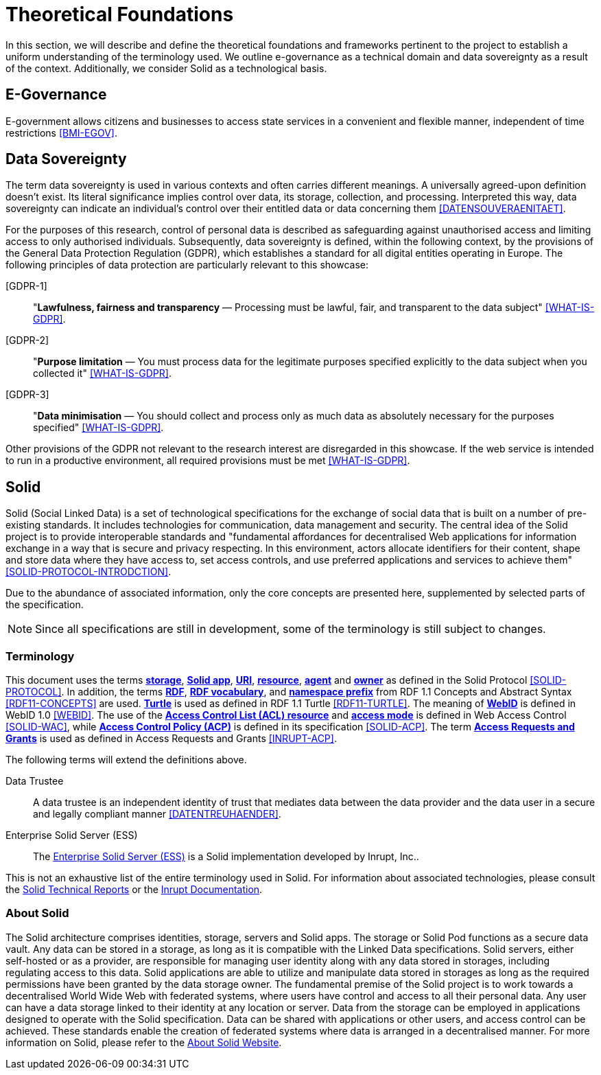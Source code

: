 = Theoretical Foundations

In this section, we will describe and define the theoretical foundations and frameworks pertinent to the project to establish a uniform understanding of the terminology used.
We outline e-governance as a technical domain and data sovereignty as a result of the context.
Additionally, we consider Solid as a technological basis.

== E-Governance

E-government allows citizens and businesses to access state services in a convenient and flexible manner, independent of time restrictions <<BMI-EGOV>>.

== Data Sovereignty

The term data sovereignty is used in various contexts and often carries different meanings.
A universally agreed-upon definition doesn't exist.
Its literal significance implies control over data, its storage, collection, and processing.
Interpreted this way, data sovereignty can indicate an individual's control over their entitled data or data concerning them <<DATENSOUVERAENITAET>>.

For the purposes of this research, control of personal data is described as safeguarding against unauthorised access and limiting access to only authorised individuals.
Subsequently, data sovereignty is defined, within the following context, by the provisions of the General Data Protection Regulation (GDPR), which establishes a standard for all digital entities operating in Europe.
The following principles of data protection are particularly relevant to this showcase:

[[GDPR-1]][GDPR-1]::
"*Lawfulness, fairness and transparency* — Processing must be lawful, fair, and transparent to the data subject" <<WHAT-IS-GDPR>>.
[[GDPR-2]][GDPR-2]::
"*Purpose limitation* — You must process data for the legitimate purposes specified explicitly to the data subject when you collected it" <<WHAT-IS-GDPR>>.
[[GDPR-3]][GDPR-3]::
"*Data minimisation* — You should collect and process only as much data as absolutely necessary for the purposes specified" <<WHAT-IS-GDPR>>.

Other provisions of the GDPR not relevant to the research interest are disregarded in this showcase.
If the web service is intended to run in a productive environment, all required provisions must be met <<WHAT-IS-GDPR>>.

== Solid

Solid (Social Linked Data) is a set of technological specifications for the exchange of social data that is built on a number of pre-existing standards.
It includes technologies for communication, data management and security.
The central idea of the Solid project is to provide interoperable standards and "fundamental affordances for decentralised Web applications for information exchange in a way that is secure and privacy respecting. In this environment, actors allocate identifiers for their content, shape and store data where they have access to, set access controls, and use preferred applications and services to achieve them" <<SOLID-PROTOCOL-INTRODCTION>>.

Due to the abundance of associated information, only the core concepts are presented here, supplemented by selected parts of the specification.

NOTE: Since all specifications are still in development, some of the terminology is still subject to changes.

=== Terminology

This document uses the terms *https://solidproject.org/TR/protocol#storage[storage]*, *https://solidproject.org/TR/protocol#solid-app[Solid app]*, *https://solidproject.org/TR/protocol#uniform-resource-identifier[URI]*, *https://solidproject.org/TR/protocol#resource[resource]*, *https://solidproject.org/TR/protocol#agent[agent]* and *https://solidproject.org/TR/protocol#owner[owner]* as defined in the Solid Protocol <<SOLID-PROTOCOL>>.
In addition, the terms *https://www.w3.org/TR/rdf11-concepts/#section-Introduction[RDF]*, *https://www.w3.org/TR/rdf11-concepts/#dfn-rdf-vocabulary[RDF vocabulary]*, and *https://www.w3.org/TR/rdf11-concepts/#dfn-namespace-prefix[namespace prefix]* from RDF 1.1 Concepts and Abstract Syntax <<RDF11-CONCEPTS>> are used.
*https://www.w3.org/TR/turtle/#sec-intro[Turtle]* is used as defined in RDF 1.1 Turtle <<RDF11-TURTLE>>.
The meaning of *https://www.w3.org/2005/Incubator/webid/spec/identity/#introduction[WebID]* is defined in WebID 1.0 <<WEBID>>.
The use of the *https://solidproject.org/TR/wac#acl-resource[Access Control List (ACL) resource]* and *https://solidproject.org/TR/wac#access-mode[access mode]* is defined in Web Access Control <<SOLID-WAC>>, while *https://solidproject.org/TR/acp#abstract[Access Control Policy (ACP)]* is defined in its specification <<SOLID-ACP>>.
The term *https://docs.inrupt.com/ess/latest/security/access-requests-grants/#access-requests-and-grants[Access Requests and Grants]* is used as defined in Access Requests and Grants <<INRUPT-ACP>>.

The following terms will extend the definitions above.

Data Trustee::
A data trustee is an independent identity of trust that mediates data between the data provider and the data user in a secure and legally compliant manner <<DATENTREUHAENDER>>.

Enterprise Solid Server (ESS)::
The https://www.inrupt.com/products/enterprise-solid-server[Enterprise Solid Server (ESS)] is a Solid implementation developed by Inrupt, Inc..

This is not an exhaustive list of the entire terminology used in Solid.
For information about associated technologies, please consult the https://solidproject.org/TR[Solid Technical Reports] or the https://docs.inrupt.com/[Inrupt Documentation].

=== About Solid

The Solid architecture comprises identities, storage, servers and Solid apps.
The storage or Solid Pod functions as a secure data vault.
Any data can be stored in a storage, as long as it is compatible with the Linked Data specifications.
Solid servers, either self-hosted or as a provider, are responsible for managing user identity along with any data stored in storages, including regulating access to this data.
Solid applications are able to utilize and manipulate data stored in storages as long as the required permissions have been granted by the data storage owner.
The fundamental premise of the Solid project is to work towards a decentralised World Wide Web with federated systems, where users have control and access to all their personal data.
Any user can have a data storage linked to their identity at any location or server.
Data from the storage can be employed in applications designed to operate with the Solid specification.
Data can be shared with applications or other users, and access control can be achieved.
These standards enable the creation of federated systems where data is arranged in a decentralised manner.
For more information on Solid, please refer to the https://solidproject.org/about[About Solid Website].